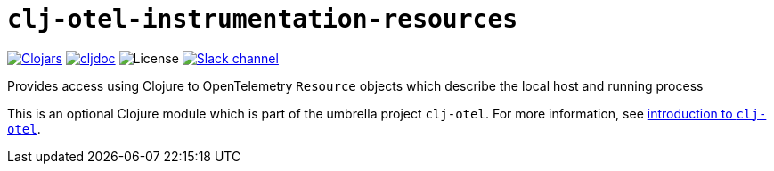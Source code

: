 = `clj-otel-instrumentation-resources`

image:https://img.shields.io/clojars/v/org.clojars.middleware-dev/clj-otel-instrumentation-resources?logo=clojure&logoColor=white[Clojars,link=https://clojars.org/org.clojars.middleware-dev/clj-otel-instrumentation-resources]
ifndef::env-cljdoc[]
image:https://cljdoc.org/badge/org.clojars.middleware-dev/clj-otel-instrumentation-resources[cljdoc,link=https://cljdoc.org/d/org.clojars.middleware-dev/clj-otel-instrumentation-resources]
endif::[]
image:https://img.shields.io/github/license/middleware-dev/clj-otel[License]
image:https://img.shields.io/badge/clojurians-clj--otel-blue.svg?logo=slack[Slack channel,link=https://clojurians.slack.com/messages/clj-otel]

Provides access using Clojure to OpenTelemetry `Resource` objects which describe the local host and running process

This is an optional Clojure module which is part of the umbrella project `clj-otel`.
For more information, see
ifdef::env-cljdoc[]
https://cljdoc.org/d/org.clojars.middleware-dev/clj-otel-api/CURRENT[introduction to `clj-otel`].
endif::[]
ifndef::env-cljdoc[]
xref:../README.adoc[introduction to `clj-otel`].
endif::[]
